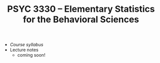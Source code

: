 #+TITLE: PSYC 3330 -- Elementary Statistics for the Behavioral Sciences

- [[psyc3330-fall2017.org][Course syllabus]]
- Lecture notes
  - coming soon!

